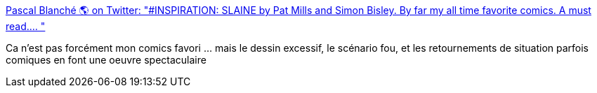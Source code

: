 :jbake-type: post
:jbake-status: published
:jbake-title: Pascal Blanché 🌎 on Twitter: "#INSPIRATION: SLAINE by Pat Mills and Simon Bisley. By far my all time favorite comics. A must read.… "
:jbake-tags: culture,bande-dessinée,_mois_mai,_année_2019
:jbake-date: 2019-05-19
:jbake-depth: ../
:jbake-uri: shaarli/1558260335000.adoc
:jbake-source: https://nicolas-delsaux.hd.free.fr/Shaarli?searchterm=https%3A%2F%2Ftwitter.com%2Fpascalblanche%2Fstatus%2F1129971626932670464&searchtags=culture+bande-dessin%C3%A9e+_mois_mai+_ann%C3%A9e_2019
:jbake-style: shaarli

https://twitter.com/pascalblanche/status/1129971626932670464[Pascal Blanché 🌎 on Twitter: "#INSPIRATION: SLAINE by Pat Mills and Simon Bisley. By far my all time favorite comics. A must read.… "]

Ca n'est pas forcément mon comics favori ... mais le dessin excessif, le scénario fou, et les retournements de situation parfois comiques en font une oeuvre spectaculaire
